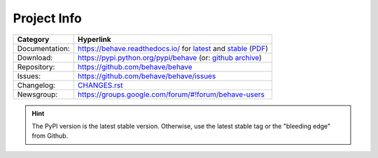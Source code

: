 Project Info
===============================================================================

=============== ===================================================================
Category        Hyperlink
=============== ===================================================================
Documentation:  https://behave.readthedocs.io/ for `latest`_ and `stable`_ (`PDF`_)
Download:       https://pypi.python.org/pypi/behave (or: `github archive`_)
Repository:     https://github.com/behave/behave
Issues:         https://github.com/behave/behave/issues
Changelog:      `CHANGES.rst <CHANGES.rst>`_
Newsgroup:      https://groups.google.com/forum/#!forum/behave-users
=============== ===================================================================

.. hint::

    The PyPI version is the latest stable version.
    Otherwise, use the latest stable tag or the "bleeding edge" from Github.

.. _latest: https://behave.readthedocs.io/en/latest/
.. _stable: https://behave.readthedocs.io/en/stable/
.. _PDF:    https://media.readthedocs.org/pdf/behave/latest/behave.pdf

.. _`github archive`: https://github.com/behave/behave/tags
